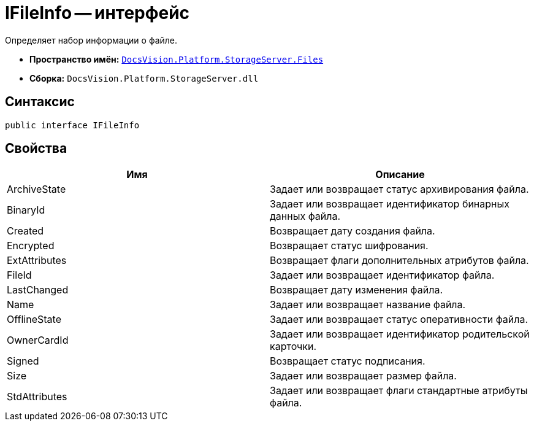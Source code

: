 = IFileInfo -- интерфейс

Определяет набор информации о файле.

* *Пространство имён:* `xref:api/DocsVision/Platform/StorageServer/Files/Files_NS.adoc[DocsVision.Platform.StorageServer.Files]`
* *Сборка:* `DocsVision.Platform.StorageServer.dll`

== Синтаксис

[source,csharp]
----
public interface IFileInfo
----

== Свойства

[cols=",",options="header"]
|===
|Имя |Описание
|ArchiveState |Задает или возвращает статус архивирования файла.
|BinaryId |Задает или возвращает идентификатор бинарных данных файла.
|Created |Возвращает дату создания файла.
|Encrypted |Возвращает статус шифрования.
|ExtAttributes |Возвращает флаги дополнительных атрибутов файла.
|FileId |Задает или возвращает идентификатор файла.
|LastChanged |Возвращает дату изменения файла.
|Name |Задает или возвращает название файла.
|OfflineState |Задает или возвращает статус оперативности файла.
|OwnerCardId |Задает или возвращает идентификатор родительской карточки.
|Signed |Возвращает статус подписания.
|Size |Задает или возвращает размер файла.
|StdAttributes |Задает или возвращает флаги стандартные атрибуты файла.
|===
